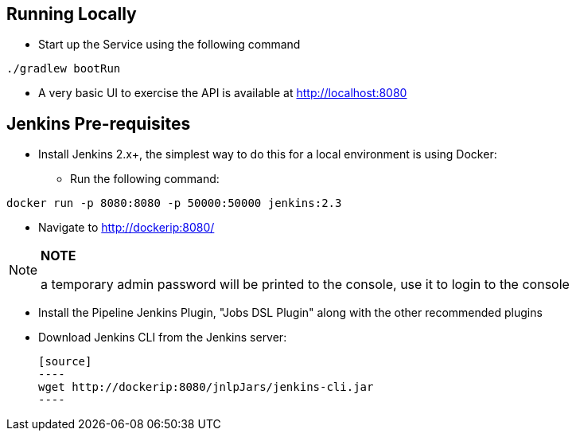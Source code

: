 == Running Locally

* Start up the Service using the following command

[source,java]
----
./gradlew bootRun
----

* A very basic UI to exercise the API is available at http://localhost:8080

== Jenkins Pre-requisites

* Install Jenkins 2.x+, the simplest way to do this for a local environment is using Docker:
 - Run the following command:
[source]
----
docker run -p 8080:8080 -p 50000:50000 jenkins:2.3
----

 - Navigate to http://dockerip:8080/

[NOTE]
===============================
*NOTE*

a temporary admin password will be printed to the console, use it to login to
the console
===============================

 - Install the Pipeline Jenkins Plugin, "Jobs DSL Plugin" along with the other recommended plugins

 - Download Jenkins CLI from the Jenkins server:

 [source]
 ----
 wget http://dockerip:8080/jnlpJars/jenkins-cli.jar
 ----

